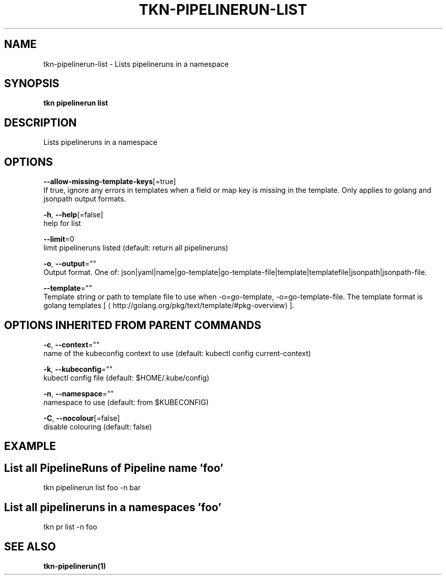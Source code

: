 .TH "TKN\-PIPELINERUN\-LIST" "1" "" "Auto generated by spf13/cobra" "" 
.nh
.ad l


.SH NAME
.PP
tkn\-pipelinerun\-list \- Lists pipelineruns in a namespace


.SH SYNOPSIS
.PP
\fBtkn pipelinerun list\fP


.SH DESCRIPTION
.PP
Lists pipelineruns in a namespace


.SH OPTIONS
.PP
\fB\-\-allow\-missing\-template\-keys\fP[=true]
    If true, ignore any errors in templates when a field or map key is missing in the template. Only applies to golang and jsonpath output formats.

.PP
\fB\-h\fP, \fB\-\-help\fP[=false]
    help for list

.PP
\fB\-\-limit\fP=0
    limit pipelineruns listed (default: return all pipelineruns)

.PP
\fB\-o\fP, \fB\-\-output\fP=""
    Output format. One of: json|yaml|name|go\-template|go\-template\-file|template|templatefile|jsonpath|jsonpath\-file.

.PP
\fB\-\-template\fP=""
    Template string or path to template file to use when \-o=go\-template, \-o=go\-template\-file. The template format is golang templates [
\[la]http://golang.org/pkg/text/template/#pkg-overview\[ra]].


.SH OPTIONS INHERITED FROM PARENT COMMANDS
.PP
\fB\-c\fP, \fB\-\-context\fP=""
    name of the kubeconfig context to use (default: kubectl config current\-context)

.PP
\fB\-k\fP, \fB\-\-kubeconfig\fP=""
    kubectl config file (default: $HOME/.kube/config)

.PP
\fB\-n\fP, \fB\-\-namespace\fP=""
    namespace to use (default: from $KUBECONFIG)

.PP
\fB\-C\fP, \fB\-\-nocolour\fP[=false]
    disable colouring (default: false)


.SH EXAMPLE

.SH List all PipelineRuns of Pipeline name 'foo'
.PP
tkn pipelinerun list foo \-n bar


.SH List all pipelineruns in a namespaces 'foo'
.PP
tkn pr list \-n foo


.SH SEE ALSO
.PP
\fBtkn\-pipelinerun(1)\fP
